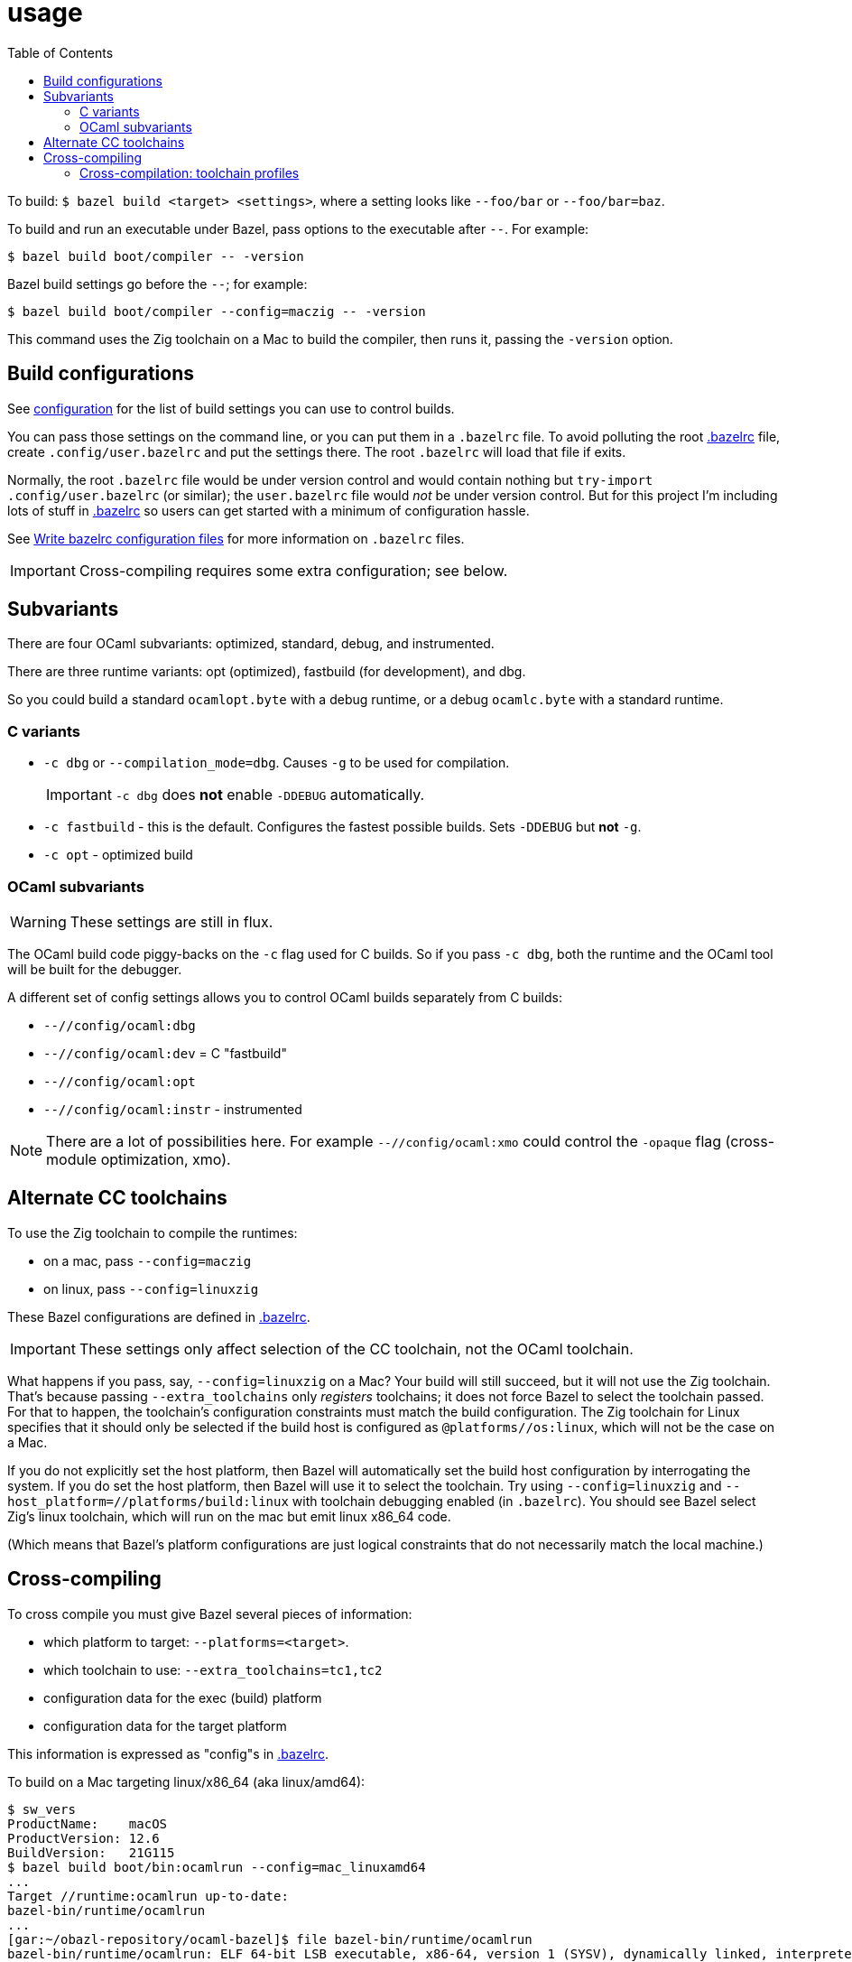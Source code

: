 = usage
:toc: auto
:toclevels: 3

To build: `$ bazel build <target> <settings>`, where a setting looks
like `--foo/bar` or `--foo/bar=baz`.

To build and run an executable under Bazel, pass options to the
executable after `--`. For example:

  $ bazel build boot/compiler -- -version

Bazel build settings go before the `--`; for example:

  $ bazel build boot/compiler --config=maczig -- -version

This command uses the Zig toolchain on a Mac to build the compiler, then runs it, passing the `-version` option.

== Build configurations

See link:configuration.adoc[configuration] for the list of build
settings you can use to control builds.

You can pass those settings on the command line, or you can put them
in a `.bazelrc` file. To avoid polluting the root
link:../../.bazelrc[.bazelrc] file, create `.config/user.bazelrc` and
put the settings there. The root `.bazelrc` will load that file if
exits.

Normally, the root `.bazelrc` file would be under version control and
would contain nothing but `try-import .config/user.bazelrc` (or
similar); the `user.bazelrc` file would _not_ be under version
control. But for this project I'm including lots of stuff in
link:../../.bazelrc[.bazelrc] so users can get started with a minimum
of configuration hassle.

See link:https://bazel.build/run/bazelrc[Write bazelrc configuration
files] for more information on `.bazelrc` files.

IMPORTANT: Cross-compiling requires some extra configuration; see below.

== Subvariants

There are four OCaml subvariants: optimized, standard, debug, and instrumented.

There are three runtime variants: opt (optimized), fastbuild (for development), and dbg.

So you could build a standard `ocamlopt.byte` with a debug runtime, or
a debug `ocamlc.byte` with a standard runtime.

=== C variants

* `-c dbg` or `--compilation_mode=dbg`. Causes `-g` to be used for compilation.
+
IMPORTANT: `-c dbg` does **not** enable `-DDEBUG` automatically.
+
* `-c fastbuild` - this is the default. Configures the fastest
  possible builds. Sets `-DDEBUG` but **not** `-g`.
* `-c opt` - optimized build

=== OCaml subvariants

WARNING: These settings are still in flux.

The OCaml build code piggy-backs on the `-c` flag used for C builds.
So if you pass `-c dbg`, both the runtime and the OCaml tool will be
built for the debugger.

A different set of config settings allows you to control OCaml builds separately from C builds:

* `--//config/ocaml:dbg`
* `--//config/ocaml:dev` = C "fastbuild"
* `--//config/ocaml:opt`
* `--//config/ocaml:instr` - instrumented

NOTE: There are a lot of possibilities here. For example
`--//config/ocaml:xmo` could control the `-opaque` flag (cross-module
optimization, xmo).

== Alternate CC toolchains

To use the Zig toolchain to compile the runtimes:

* on a mac, pass `--config=maczig`
* on linux, pass `--config=linuxzig`

These Bazel configurations are defined in link:../../.bazelrc[.bazelrc].

IMPORTANT: These settings only affect selection of the CC toolchain, not the OCaml toolchain.

What happens if you pass, say, `--config=linuxzig` on a Mac? Your
build will still succeed, but it will not use the Zig toolchain.
That's because passing `--extra_toolchains` only _registers_
toolchains; it does not force Bazel to select the toolchain passed.
For that to happen, the toolchain's configuration constraints must
match the build configuration. The Zig toolchain for Linux specifies
that it should only be selected if the build host is configured as
`@platforms//os:linux`, which will not be the case on a Mac.

If you do not explicitly set the host platform, then Bazel will
automatically set the build host configuration by interrogating the
system. If you do set the host platform, then Bazel will use it to
select the toolchain. Try using `--config=linuxzig` and
`--host_platform=//platforms/build:linux` with toolchain debugging
enabled (in `.bazelrc`). You should see Bazel select Zig's linux
toolchain, which will run on the mac but emit linux x86_64 code.

(Which means that Bazel's platform configurations are just logical
constraints that do not necessarily match the local machine.)

== Cross-compiling

To cross compile you must give Bazel several pieces of information:

* which platform to target: `--platforms=<target>`.
* which toolchain to use:  `--extra_toolchains=tc1,tc2`
* configuration data for the exec (build) platform
* configuration data for the target platform

This information is expressed as "config"s in link:../../.bazelrc[.bazelrc].

To build on a Mac targeting linux/x86_64 (aka linux/amd64):

    $ sw_vers
    ProductName:	macOS
    ProductVersion:	12.6
    BuildVersion:	21G115
    $ bazel build boot/bin:ocamlrun --config=mac_linuxamd64
    ...
    Target //runtime:ocamlrun up-to-date:
    bazel-bin/runtime/ocamlrun
    ...
    [gar:~/obazl-repository/ocaml-bazel]$ file bazel-bin/runtime/ocamlrun
    bazel-bin/runtime/ocamlrun: ELF 64-bit LSB executable, x86-64, version 1 (SYSV), dynamically linked, interpreter /lib64/ld-linux-x86-64.so.2, for GNU/Linux 2.0.0, stripped

=== Cross-compilation: toolchain profiles

A _toolchain profile_ is a collection of compile and link flags, data
files, etc. needed to support a build.

Cross-compiling requires two build profiles one for the build platform
and one for the target platform. The cross-compiler runs on (and
indeed may be built on) the build host, but to emit target code it
needs to be configured. For example, the link flags accepted for the
target output may be different than those needed to build the
cross-compiler itself.

Further more, separate profiles are required for the CC
toolchain and the OCaml toolchain. And to make matters even worse,
different toolchains may require different flags and thus different profiles.

The Bazel program uses (or abuses) the toolchain mechanism to support
"toolchain profiles". Bazel toolchains are somewhat OCamlish: they're
(quasi-)typed and they are composed of an interface and an
implementation. Normally an interface exposes a suite of tools that
the implementation provides (e.g. a file path for the `compiler`
symbol in the interface). OBazl's toolchain profiles just provide
toolchain configuration information instead of tools. The advantage of
this is that they are selected in the same way toolchains are
selected, by platform constraints.

The CC toolchain profiles are found under `//toolchain/profile`.
The configuration for the local C compiler is in
link:../../toolchain/profile/cc/local/BUILD.bazel[//toolchain/profile/cc/local/BUILD.bazel].
This file is generated by the `./configure` script from
`BUILD.bazel.in` in the same directory.

When cross-compiling C code, the compiler will need a profile for the target
system. Those may be found in
link:../../toolchain/profile/cc/linux/BUILD.bazel[//toolchain/profile/cc/linux/BUILD.bazel]
and
link:../../toolchain/profile/cc/macos/BUILD.bazel[//toolchain/profile/cc/macos/BUILD.bazel].
Unlike the local profile, which is generated by `/.configure`, these
are hardcoded, copied from the local profile produced on each
platform. This is unavoidable; there is no way I know of to
automatically configure a machine you don't have.
